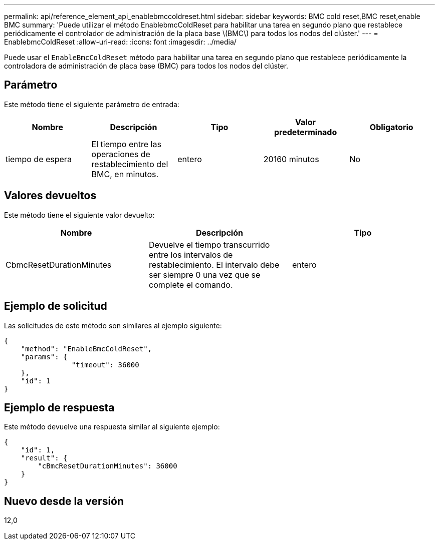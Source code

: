 ---
permalink: api/reference_element_api_enablebmccoldreset.html 
sidebar: sidebar 
keywords: BMC cold reset,BMC reset,enable BMC 
summary: 'Puede utilizar el método EnablebmcColdReset para habilitar una tarea en segundo plano que restablece periódicamente el controlador de administración de la placa base \(BMC\) para todos los nodos del clúster.' 
---
= EnablebmcColdReset
:allow-uri-read: 
:icons: font
:imagesdir: ../media/


[role="lead"]
Puede usar el `EnableBmcColdReset` método para habilitar una tarea en segundo plano que restablece periódicamente la controladora de administración de placa base (BMC) para todos los nodos del clúster.



== Parámetro

Este método tiene el siguiente parámetro de entrada:

|===
| Nombre | Descripción | Tipo | Valor predeterminado | Obligatorio 


 a| 
tiempo de espera
 a| 
El tiempo entre las operaciones de restablecimiento del BMC, en minutos.
 a| 
entero
 a| 
20160 minutos
 a| 
No

|===


== Valores devueltos

Este método tiene el siguiente valor devuelto:

|===
| Nombre | Descripción | Tipo 


 a| 
CbmcResetDurationMinutes
 a| 
Devuelve el tiempo transcurrido entre los intervalos de restablecimiento. El intervalo debe ser siempre 0 una vez que se complete el comando.
 a| 
entero

|===


== Ejemplo de solicitud

Las solicitudes de este método son similares al ejemplo siguiente:

[listing]
----
{
    "method": "EnableBmcColdReset",
    "params": {
                "timeout": 36000
    },
    "id": 1
}
----


== Ejemplo de respuesta

Este método devuelve una respuesta similar al siguiente ejemplo:

[listing]
----
{
    "id": 1,
    "result": {
        "cBmcResetDurationMinutes": 36000
    }
}
----


== Nuevo desde la versión

12,0
